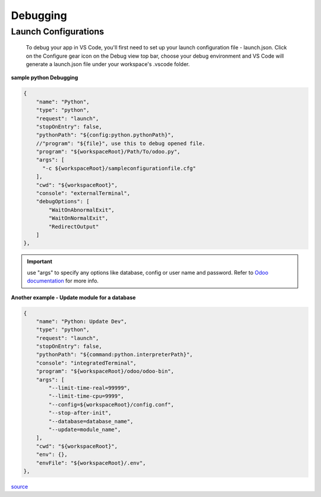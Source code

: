 ============
 Debugging
============

Launch Configurations
---------------------

    To debug your app in VS Code, you'll first need to set up your launch configuration file - launch.json. 
    Click on the Configure gear icon on the Debug view top bar, choose your debug environment and VS Code will 
    generate a launch.json file under your workspace's .vscode folder.

**sample python Debugging**

.. code-block:: js

        {
            "name": "Python",
            "type": "python",
            "request": "launch",
            "stopOnEntry": false,
            "pythonPath": "${config:python.pythonPath}",
            //"program": "${file}", use this to debug opened file.
            "program": "${workspaceRoot}/Path/To/odoo.py",
            "args": [
              "-c ${workspaceRoot}/sampleconfigurationfile.cfg"  
            ],
            "cwd": "${workspaceRoot}",
            "console": "externalTerminal",
            "debugOptions": [
                "WaitOnAbnormalExit",
                "WaitOnNormalExit",
                "RedirectOutput"
            ]
        },  

.. important:: use "args" to specify any options like database, config or user name and password.  Refer to `Odoo documentation <https://www.odoo.com/documentation/13.0/reference/cmdline.html>`_ for more info.

**Another example - Update module for a database**

.. code-block:: js

        {
            "name": "Python: Update Dev",
            "type": "python",
            "request": "launch",
            "stopOnEntry": false,
            "pythonPath": "${command:python.interpreterPath}",
            "console": "integratedTerminal",
            "program": "${workspaceRoot}/odoo/odoo-bin",
            "args": [
                "--limit-time-real=99999",
                "--limit-time-cpu=9999",
                "--config=${workspaceRoot}/config.conf",
                "--stop-after-init",
                "--database=database_name",
                "--update=module_name",
            ],
            "cwd": "${workspaceRoot}",
            "env": {},
            "envFile": "${workspaceRoot}/.env",
        },

`source <https://code.visualstudio.com/Docs/editor/debugging>`_
